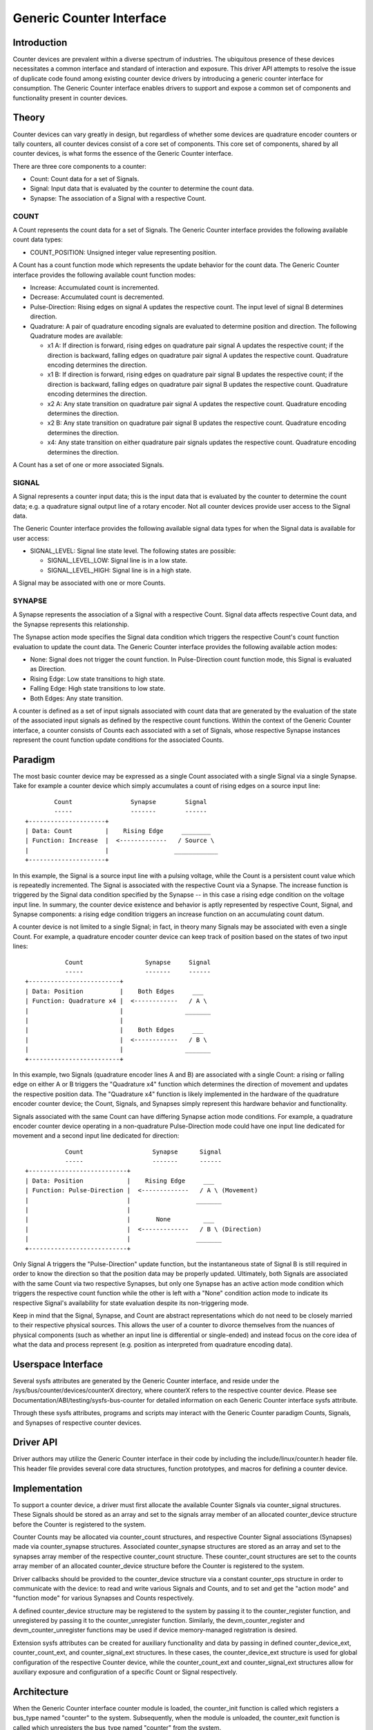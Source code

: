 .. SPDX-License-Identifier: GPL-2.0

=========================
Generic Counter Interface
=========================

Introduction
============

Counter devices are prevalent within a diverse spectrum of industries.
The ubiquitous presence of these devices necessitates a common interface
and standard of interaction and exposure. This driver API attempts to
resolve the issue of duplicate code found among existing counter device
drivers by introducing a generic counter interface for consumption. The
Generic Counter interface enables drivers to support and expose a common
set of components and functionality present in counter devices.

Theory
======

Counter devices can vary greatly in design, but regardless of whether
some devices are quadrature encoder counters or tally counters, all
counter devices consist of a core set of components. This core set of
components, shared by all counter devices, is what forms the essence of
the Generic Counter interface.

There are three core components to a counter:

* Count:
  Count data for a set of Signals.

* Signal:
  Input data that is evaluated by the counter to determine the count
  data.

* Synapse:
  The association of a Signal with a respective Count.

COUNT
-----
A Count represents the count data for a set of Signals. The Generic
Counter interface provides the following available count data types:

* COUNT_POSITION:
  Unsigned integer value representing position.

A Count has a count function mode which represents the update behavior
for the count data. The Generic Counter interface provides the following
available count function modes:

* Increase:
  Accumulated count is incremented.

* Decrease:
  Accumulated count is decremented.

* Pulse-Direction:
  Rising edges on signal A updates the respective count. The input level
  of signal B determines direction.

* Quadrature:
  A pair of quadrature encoding signals are evaluated to determine
  position and direction. The following Quadrature modes are available:

  - x1 A:
    If direction is forward, rising edges on quadrature pair signal A
    updates the respective count; if the direction is backward, falling
    edges on quadrature pair signal A updates the respective count.
    Quadrature encoding determines the direction.

  - x1 B:
    If direction is forward, rising edges on quadrature pair signal B
    updates the respective count; if the direction is backward, falling
    edges on quadrature pair signal B updates the respective count.
    Quadrature encoding determines the direction.

  - x2 A:
    Any state transition on quadrature pair signal A updates the
    respective count. Quadrature encoding determines the direction.

  - x2 B:
    Any state transition on quadrature pair signal B updates the
    respective count. Quadrature encoding determines the direction.

  - x4:
    Any state transition on either quadrature pair signals updates the
    respective count. Quadrature encoding determines the direction.

A Count has a set of one or more associated Signals.

SIGNAL
------
A Signal represents a counter input data; this is the input data that is
evaluated by the counter to determine the count data; e.g. a quadrature
signal output line of a rotary encoder. Not all counter devices provide
user access to the Signal data.

The Generic Counter interface provides the following available signal
data types for when the Signal data is available for user access:

* SIGNAL_LEVEL:
  Signal line state level. The following states are possible:

  - SIGNAL_LEVEL_LOW:
    Signal line is in a low state.

  - SIGNAL_LEVEL_HIGH:
    Signal line is in a high state.

A Signal may be associated with one or more Counts.

SYNAPSE
-------
A Synapse represents the association of a Signal with a respective
Count. Signal data affects respective Count data, and the Synapse
represents this relationship.

The Synapse action mode specifies the Signal data condition which
triggers the respective Count's count function evaluation to update the
count data. The Generic Counter interface provides the following
available action modes:

* None:
  Signal does not trigger the count function. In Pulse-Direction count
  function mode, this Signal is evaluated as Direction.

* Rising Edge:
  Low state transitions to high state.

* Falling Edge:
  High state transitions to low state.

* Both Edges:
  Any state transition.

A counter is defined as a set of input signals associated with count
data that are generated by the evaluation of the state of the associated
input signals as defined by the respective count functions. Within the
context of the Generic Counter interface, a counter consists of Counts
each associated with a set of Signals, whose respective Synapse
instances represent the count function update conditions for the
associated Counts.

Paradigm
========

The most basic counter device may be expressed as a single Count
associated with a single Signal via a single Synapse. Take for example
a counter device which simply accumulates a count of rising edges on a
source input line::

                Count                Synapse        Signal
                -----                -------        ------
        +---------------------+
        | Data: Count         |    Rising Edge     ________
        | Function: Increase  |  <-------------   / Source \
        |                     |                  ____________
        +---------------------+

In this example, the Signal is a source input line with a pulsing
voltage, while the Count is a persistent count value which is repeatedly
incremented. The Signal is associated with the respective Count via a
Synapse. The increase function is triggered by the Signal data condition
specified by the Synapse -- in this case a rising edge condition on the
voltage input line. In summary, the counter device existence and
behavior is aptly represented by respective Count, Signal, and Synapse
components: a rising edge condition triggers an increase function on an
accumulating count datum.

A counter device is not limited to a single Signal; in fact, in theory
many Signals may be associated with even a single Count. For example, a
quadrature encoder counter device can keep track of position based on
the states of two input lines::

                   Count                 Synapse     Signal
                   -----                 -------     ------
        +-------------------------+
        | Data: Position          |    Both Edges     ___
        | Function: Quadrature x4 |  <------------   / A \
        |                         |                 _______
        |                         |
        |                         |    Both Edges     ___
        |                         |  <------------   / B \
        |                         |                 _______
        +-------------------------+

In this example, two Signals (quadrature encoder lines A and B) are
associated with a single Count: a rising or falling edge on either A or
B triggers the "Quadrature x4" function which determines the direction
of movement and updates the respective position data. The "Quadrature
x4" function is likely implemented in the hardware of the quadrature
encoder counter device; the Count, Signals, and Synapses simply
represent this hardware behavior and functionality.

Signals associated with the same Count can have differing Synapse action
mode conditions. For example, a quadrature encoder counter device
operating in a non-quadrature Pulse-Direction mode could have one input
line dedicated for movement and a second input line dedicated for
direction::

                   Count                   Synapse      Signal
                   -----                   -------      ------
        +---------------------------+
        | Data: Position            |    Rising Edge     ___
        | Function: Pulse-Direction |  <-------------   / A \ (Movement)
        |                           |                  _______
        |                           |
        |                           |       None         ___
        |                           |  <-------------   / B \ (Direction)
        |                           |                  _______
        +---------------------------+

Only Signal A triggers the "Pulse-Direction" update function, but the
instantaneous state of Signal B is still required in order to know the
direction so that the position data may be properly updated. Ultimately,
both Signals are associated with the same Count via two respective
Synapses, but only one Synapse has an active action mode condition which
triggers the respective count function while the other is left with a
"None" condition action mode to indicate its respective Signal's
availability for state evaluation despite its non-triggering mode.

Keep in mind that the Signal, Synapse, and Count are abstract
representations which do not need to be closely married to their
respective physical sources. This allows the user of a counter to
divorce themselves from the nuances of physical components (such as
whether an input line is differential or single-ended) and instead focus
on the core idea of what the data and process represent (e.g. position
as interpreted from quadrature encoding data).

Userspace Interface
===================

Several sysfs attributes are generated by the Generic Counter interface,
and reside under the /sys/bus/counter/devices/counterX directory, where
counterX refers to the respective counter device. Please see
Documentation/ABI/testing/sysfs-bus-counter for detailed
information on each Generic Counter interface sysfs attribute.

Through these sysfs attributes, programs and scripts may interact with
the Generic Counter paradigm Counts, Signals, and Synapses of respective
counter devices.

Driver API
==========

Driver authors may utilize the Generic Counter interface in their code
by including the include/linux/counter.h header file. This header file
provides several core data structures, function prototypes, and macros
for defining a counter device.

.. kernel-doc:: include/linux/counter.h
   :internal:

.. kernel-doc:: drivers/counter/counter.c
   :export:

Implementation
==============

To support a counter device, a driver must first allocate the available
Counter Signals via counter_signal structures. These Signals should
be stored as an array and set to the signals array member of an
allocated counter_device structure before the Counter is registered to
the system.

Counter Counts may be allocated via counter_count structures, and
respective Counter Signal associations (Synapses) made via
counter_synapse structures. Associated counter_synapse structures are
stored as an array and set to the synapses array member of the
respective counter_count structure. These counter_count structures are
set to the counts array member of an allocated counter_device structure
before the Counter is registered to the system.

Driver callbacks should be provided to the counter_device structure via
a constant counter_ops structure in order to communicate with the
device: to read and write various Signals and Counts, and to set and get
the "action mode" and "function mode" for various Synapses and Counts
respectively.

A defined counter_device structure may be registered to the system by
passing it to the counter_register function, and unregistered by passing
it to the counter_unregister function. Similarly, the
devm_counter_register and devm_counter_unregister functions may be used
if device memory-managed registration is desired.

Extension sysfs attributes can be created for auxiliary functionality
and data by passing in defined counter_device_ext, counter_count_ext,
and counter_signal_ext structures. In these cases, the
counter_device_ext structure is used for global configuration of the
respective Counter device, while the counter_count_ext and
counter_signal_ext structures allow for auxiliary exposure and
configuration of a specific Count or Signal respectively.

Architecture
============

When the Generic Counter interface counter module is loaded, the
counter_init function is called which registers a bus_type named
"counter" to the system. Subsequently, when the module is unloaded, the
counter_exit function is called which unregisters the bus_type named
"counter" from the system.

Counter devices are registered to the system via the counter_register
function, and later removed via the counter_unregister function. The
counter_register function establishes a unique ID for the Counter
device and creates a respective sysfs directory, where X is the
mentioned unique ID:

    /sys/bus/counter/devices/counterX

Sysfs attributes are created within the counterX directory to expose
functionality, configurations, and data relating to the Counts, Signals,
and Synapses of the Counter device, as well as options and information
for the Counter device itself.

Each Signal has a directory created to house its relevant sysfs
attributes, where Y is the unique ID of the respective Signal:

    /sys/bus/counter/devices/counterX/signalY

Similarly, each Count has a directory created to house its relevant
sysfs attributes, where Y is the unique ID of the respective Count:

    /sys/bus/counter/devices/counterX/countY

For a more detailed breakdown of the available Generic Counter interface
sysfs attributes, please refer to the
Documentation/ABI/testing/sysfs-bus-counter file.

The Signals and Counts associated with the Counter device are registered
to the system as well by the counter_register function. The
signal_read/signal_write driver callbacks are associated with their
respective Signal attributes, while the count_read/count_write and
function_get/function_set driver callbacks are associated with their
respective Count attributes; similarly, the same is true for the
action_get/action_set driver callbacks and their respective Synapse
attributes. If a driver callback is left undefined, then the respective
read/write permission is left disabled for the relevant attributes.

Similarly, extension sysfs attributes are created for the defined
counter_device_ext, counter_count_ext, and counter_signal_ext
structures that are passed in.

